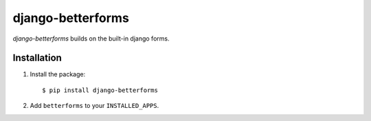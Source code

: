 django-betterforms
------------------

.. image:: https://travis-ci.org/fusionbox/django-betterforms.png
   :target: http://travis-ci.org/fusionbox/django-betterforms
   :alt: Build Status

.. image:: https://coveralls.io/repos/fusionbox/django-betterforms/badge.png
   :target: http://coveralls.io/r/fusionbox/django-betterforms
   :alt: Build Status

`django-betterforms` builds on the built-in django forms.


Installation
============

1.  Install the package::

    $ pip install django-betterforms

2.  Add ``betterforms`` to your ``INSTALLED_APPS``.
